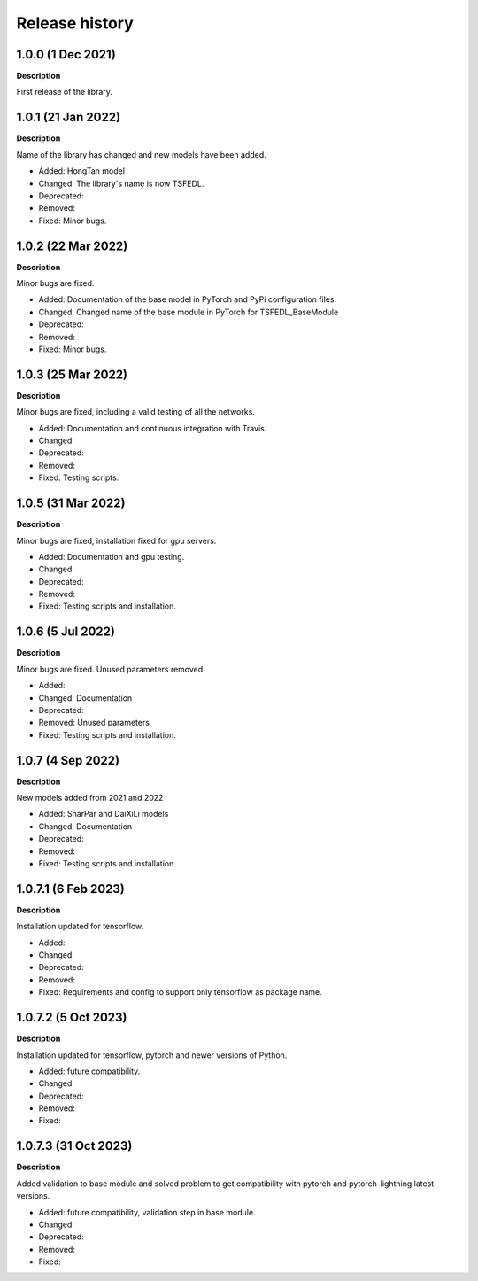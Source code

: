 ***************
Release history
***************

.. Changelog entries should follow this format:

   version (release date)
   ======================

   **section**

   - One-line description of change (link to Github issue/PR)

.. Changes should be organized in one of several sections:

   - Added
   - Changed
   - Deprecated
   - Removed
   - Fixed

1.0.0 (1 Dec 2021)
======================
**Description**

First release of the library.

1.0.1 (21 Jan 2022)
======================
**Description**

Name of the library has changed and new models have been added.

- Added: HongTan model
- Changed: The library's name is now TSFEDL.
- Deprecated:
- Removed:
- Fixed: Minor bugs.

1.0.2 (22 Mar 2022)
======================
**Description**

Minor bugs are fixed.

- Added: Documentation of the base model in PyTorch and PyPi configuration files.
- Changed: Changed name of the base module in PyTorch for TSFEDL_BaseModule
- Deprecated:
- Removed:
- Fixed: Minor bugs.

1.0.3 (25 Mar 2022)
======================
**Description**

Minor bugs are fixed, including a valid testing of all the networks.

- Added: Documentation and continuous integration with Travis.
- Changed:
- Deprecated:
- Removed:
- Fixed: Testing scripts.

1.0.5 (31 Mar 2022)
======================
**Description**

Minor bugs are fixed, installation fixed for gpu servers.

- Added: Documentation and gpu testing.
- Changed:
- Deprecated:
- Removed:
- Fixed: Testing scripts and installation.

1.0.6 (5 Jul 2022)
======================
**Description**

Minor bugs are fixed. Unused parameters removed.

- Added:
- Changed: Documentation
- Deprecated:
- Removed: Unused parameters
- Fixed: Testing scripts and installation.

1.0.7 (4 Sep 2022)
======================
**Description**

New models added from 2021 and 2022

- Added: SharPar and DaiXiLi models
- Changed: Documentation
- Deprecated:
- Removed:
- Fixed: Testing scripts and installation.

1.0.7.1 (6 Feb 2023)
======================
**Description**

Installation updated for tensorflow.

- Added:
- Changed:
- Deprecated:
- Removed:
- Fixed: Requirements and config to support only tensorflow as package name.

1.0.7.2 (5 Oct 2023)
======================
**Description**

Installation updated for tensorflow, pytorch and newer versions of Python.

- Added: future compatibility.
- Changed:
- Deprecated:
- Removed:
- Fixed:

1.0.7.3 (31 Oct 2023)
======================
**Description**

Added validation to base module and solved problem to get compatibility with pytorch and pytorch-lightning
latest versions.

- Added: future compatibility, validation step in base module.
- Changed:
- Deprecated:
- Removed:
- Fixed:
